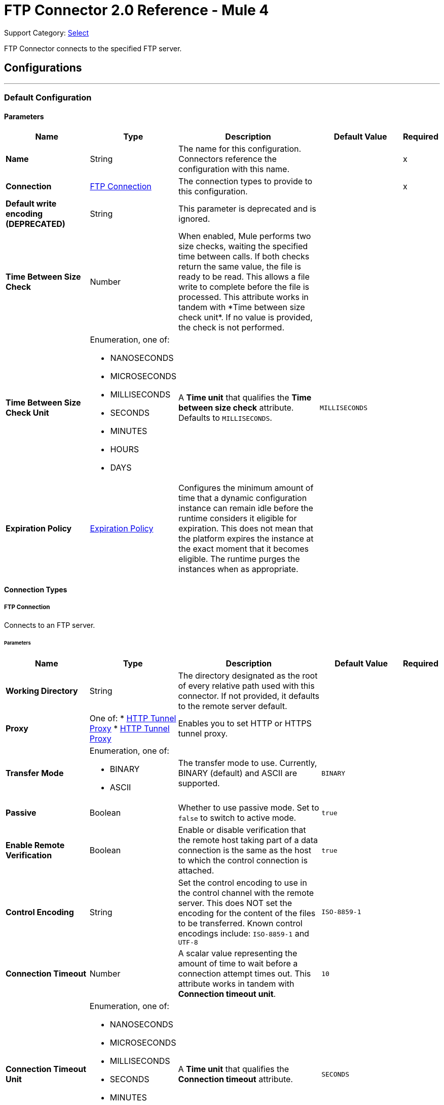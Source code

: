 = FTP Connector 2.0 Reference - Mule 4
:page-aliases: connectors::ftp/ftp-documentation.adoc

Support Category: https://www.mulesoft.com/legal/versioning-back-support-policy#anypoint-connectors[Select]

FTP Connector connects to the specified FTP server.


== Configurations
---
[[config]]
=== Default Configuration

==== Parameters
[%header,cols="20s,20a,35a,20a,5a"]
|===
| Name | Type | Description | Default Value | Required
|Name | String | The name for this configuration. Connectors reference the configuration with this name. | | x
| Connection a| <<config_connection, FTP Connection>>
 | The connection types to provide to this configuration. | | x
| Default write encoding (DEPRECATED) a| String |  +++This parameter is deprecated and is ignored.+++ |  |
| Time Between Size Check a| Number |  +++When enabled, Mule performs two size checks, waiting the specified time between calls. If both checks return the same value, the file is ready to be read. This allows a file write to complete before the file is processed. This attribute works in tandem with *Time between size check unit*. If no value is provided, the check is not performed. +++ |  |
| Time Between Size Check Unit a| Enumeration, one of:

** NANOSECONDS
** MICROSECONDS
** MILLISECONDS
** SECONDS
** MINUTES
** HOURS
** DAYS |  A *Time unit* that qualifies the *Time between size check* attribute.  Defaults to `MILLISECONDS`. |  `MILLISECONDS` |
| Expiration Policy a| <<ExpirationPolicy>> |  Configures the minimum amount of time that a dynamic configuration instance can remain idle before the runtime considers it eligible for expiration. This does not mean that the platform expires the instance at the exact moment that it becomes eligible. The runtime purges the instances when as appropriate. |  |
|===

==== Connection Types
[[config_connection]]
===== FTP Connection

Connects to an FTP server.

====== Parameters
[%header,cols="20s,20a,35a,20a,5a"]
|===
| Name | Type | Description | Default Value | Required
| Working Directory a| String |  The directory designated as the root of every relative path used with this connector. If not provided, it defaults to the remote server default. |  |
| Proxy a| One of:
* <<HttpTunnelProxy>>
* <<HttpsTunnelProxy>> |  +++Enables you to set HTTP or HTTPS tunnel proxy.+++ |  |
| Transfer Mode a| Enumeration, one of:

** BINARY
** ASCII |  The transfer mode to use. Currently, BINARY (default) and ASCII are supported. |  `BINARY` |
| Passive a| Boolean |  Whether to use passive mode. Set to `false` to switch to active mode.  |  `true` |
| Enable Remote Verification a| Boolean |  Enable or disable verification that the remote host taking part of a data connection is the same as the host to which the control connection is attached. | `true` |
| Control Encoding a| String |  Set the control encoding to use in the control channel with the remote server. This does NOT set the encoding for the content of the files to be transferred.  Known control encodings include:  `ISO-8859-1` and `UTF-8`  |  `ISO-8859-1` |
| Connection Timeout a| Number |  A scalar value representing the amount of time to wait before a connection attempt times out. This attribute works in tandem with *Connection timeout unit*. |  `10` |
| Connection Timeout Unit a| Enumeration, one of:

** NANOSECONDS
** MICROSECONDS
** MILLISECONDS
** SECONDS
** MINUTES
** HOURS
** DAYS |  A *Time unit* that qualifies the *Connection timeout* attribute. |  `SECONDS` |
| Response Timeout a| Number |  A scalar value representing the amount of time to wait before a request for data times out. This attribute works in tandem with *Response timeout unit*. |  `10` |
| Response Timeout Unit a| Enumeration, one of:

** NANOSECONDS
** MICROSECONDS
** MILLISECONDS
** SECONDS
** MINUTES
** HOURS
** DAYS |  A *Time unit* that qualifies the *Response timeout unit* attribute.  |  `SECONDS` |
| Host a| String |  The FTP server host, such as `www.mulesoft.com`, `localhost`, or `192.168.0.1`, and so on. |  | x
| Port a| Number |  The port number of the FTP server to which to connect. |  `21` |
| Username a| String |  Username for the FTP Server. Required if the server is authenticated. |  |
| Password a| String |  Password for the FTP Server. Required if the server is authenticated. |  |
| Reconnection a| <<Reconnection>> |  When the application is deployed, a connectivity test is performed on all connectors. If set to `true`, deployment fails if the test doesn't pass after exhausting the associated reconnection strategy. |  |
| Pooling Profile a| <<PoolingProfile>> |  Characteristics of the connection pool. |  |
|===

== Operations

* <<copy>>
* <<createDirectory>>
* <<delete>>
* <<list>>
* <<move>>
* <<read>>
* <<rename>>
* <<write>>

=== Associated Sources
* <<listener>>

[[copy]]
=== Copy
`<ftp:copy>`

Copies the file or directory specified in *Source Path* into the *Target Path*. The source path can be either a file or a directory. If it points to a directory, then it is copied recursively.

If the target path doesn't exist, and neither does its parent, then a parent folder is created if *Create parent directories* is set to `true`. If *Create parent directories* is set to `false`, then an `FTP:ILLEGAL_PATH` error is thrown.

If *Overwrite* is set to `true` and the target file already exists, then the target file is overwritten. Otherwise, an `FTP:FILE_ALREADY_EXISTS` error is thrown.

==== Parameters
[%header,cols="20s,20a,35a,20a,5a"]
|===
| Name | Type | Description | Default Value | Required
| Configuration | String | The name of the configuration to use. | | x
| Source Path a| String |  The path to the file to be copied. |  | x
| Target Path a| String |  The target directory where the file is going to be copied. |  | x
| Create Parent Directories a| Boolean |  Whether or not to attempt creating any parent directories that don't exist. |  `true` |
| Overwrite a| Boolean |  Whether or not to overwrite the file if the target destination already exists. |  `false` |
| Rename To a| String |  The new name for the copied file. If not provided, original file name is kept. |  |
| Reconnection Strategy a| * <<reconnect>>
* <<reconnect-forever>> |  A retry strategy in case of connectivity errors. |  |
|===


=== For Configurations
* <<config>>

==== Throws
* FTP:FILE_ALREADY_EXISTS
* FTP:RETRY_EXHAUSTED
* FTP:ILLEGAL_PATH
* FTP:CONNECTIVITY


[[createDirectory]]
=== Create Directory
`<ftp:create-directory>`

Creates a new directory on *Directory path*.

==== Parameters
[%header,cols="20s,20a,35a,20a,5a"]
|===
| Name | Type | Description | Default Value | Required
| Configuration | String | The name of the configuration to use. | | x
| Directory Path a| String |  The name for the new directory. |  | x
| Reconnection Strategy a| * <<reconnect>>
* <<reconnect-forever>> |  A retry strategy in case of connectivity errors. |  |
|===


=== For Configurations
* <<config>>

==== Throws
* FTP:FILE_ALREADY_EXISTS
* FTP:RETRY_EXHAUSTED
* FTP:ILLEGAL_PATH
* FTP:ACCESS_DENIED
* FTP:CONNECTIVITY


[[delete]]
=== Delete
`<ftp:delete>`

Deletes the file that is pointed to by the path, provided the file isn't locked.

==== Parameters
[%header,cols="20s,20a,35a,20a,5a"]
|===
| Name | Type | Description | Default Value | Required
| Configuration | String | The name of the configuration to use. | | x
| Path a| String |  The path to the file to delete. |  | x
| Reconnection Strategy a| * <<reconnect>>
* <<reconnect-forever>> |  A retry strategy in case of connectivity errors. |  |
|===


=== For Configurations
* <<config>>

==== Throws
* FTP:RETRY_EXHAUSTED
* FTP:ILLEGAL_PATH
* FTP:ACCESS_DENIED
* FTP:CONNECTIVITY


[[list]]
=== List
`<ftp:list>`

Lists all the files in the *Directory path* that match the given matcher. If the listing encounters a directory, the output list will include its contents, depending on the value of the recursive parameter.

==== Parameters
[%header,cols="20s,20a,35a,20a,5a"]
|===
| Name | Type | Description | Default Value | Required
| Configuration | String | The name of the configuration to use. | | x
| Directory Path a| String |  The path to the directory to list. |  | x
| Recursive a| Boolean |  Whether to include the contents of subdirectories.  |  `false` |
| File Matching Rules a| <<matcher>> |  A matcher used to filter the output list. |  |
| Time Between Size Check a| Number |  |  |
| Time Between Size Check Unit a| Enumeration, one of:

** NANOSECONDS
** MICROSECONDS
** MILLISECONDS
** SECONDS
** MINUTES
** HOURS
** DAYS |  |  |
| Streaming Strategy a| * <<repeatable-in-memory-iterable>>
* <<repeatable-file-store-iterable>>
* non-repeatable-iterable |  Configure to use repeatable streams. |  |
| Target Variable a| String |  The name of a variable to store the operation's output. |  |
| Target Value a| String |  An expression to evaluate against the operation's output and then store the expression's outcome in the target variable. |  `#[payload]` |
| Reconnection Strategy a| * <<reconnect>>
* <<reconnect-forever>> |  A retry strategy in case of connectivity errors. |  |
|===

==== Output
[%autowidth.spread]
|===
|Type |Array of Message of payload and [<<FtpFileAttributes>>] attributes.
|===

=== For Configurations
* <<config>>

==== Throws
* FTP:ILLEGAL_PATH
* FTP:ACCESS_DENIED


[[move]]
=== Move
`<ftp:move>`

Moves the file or directory from the *Source Path* into the *Target Path*. The source path can be either a file or a directory. If it points to a directory, then it will be moved recursively.

If the target path doesn't exist, and neither does its parent, then a parent folder is created if *Create parent directories* is set to `true`. If *Create parent directories*  is set to `false`, then an `FTP:ILLEGAL_PATH` error is thrown.

If the target file already exists, then it will be overwritten if *Overwrite* is set to `true`. If *Overwrite* is set to `false`, an `FTP:FILE_ALREADY_EXISTS` error will be thrown.


==== Parameters
[%header,cols="20s,20a,35a,20a,5a"]
|===
| Name | Type | Description | Default Value | Required
| Configuration | String | The name of the configuration to use. | | x
| Source Path a| String |  The path to the file to be copied. |  | x
| Target Path a| String |  The target directory. |  | x
| Create Parent Directories a| Boolean |  Whether or not to attempt creating any parent directories that don't exist. |  `true` |
| Overwrite a| Boolean |  Whether or not to overwrite the file if the target destination already exists.|  `false` |
| Rename To a| String |  The new name for the moved file. If not provided, the original file name is kept. |  |
| Reconnection Strategy a| * <<reconnect>>
* <<reconnect-forever>> |  A retry strategy in case of connectivity errors. |  |
|===


=== For Configurations
* <<config>>

==== Throws
* FTP:FILE_ALREADY_EXISTS
* FTP:RETRY_EXHAUSTED
* FTP:ILLEGAL_PATH
* FTP:CONNECTIVITY


[[read]]
=== Read
`<ftp:read>`

Obtains the content and metadata of a file at a specified path. The operation itself returns a Message with a payload that is an input stream with the file's content, and the metadata is represented as an `FtpFileAttributes` object that's placed as the message's `Message#getAttributes()` attributes.

If the lock parameter is set to `true`, then a file system-level lock is placed on the file until the input stream this operation returns is closed or fully consumed. Because the lock is actually provided by the host file system, its behavior might change depending on the mounted drive and the operation system on which Mule is running. Take that into consideration before relying on this lock.

This method also makes a best effort to determine the MIME type of the file being read by using the file’s extension to make an educated guess. You can also use the output *Encoding* and output *MIME Type* optional parameters to force the encoding and MIME type.


==== Parameters
[%header,cols="20s,20a,35a,20a,5a"]
|===
| Name | Type | Description | Default Value | Required
| Configuration | String | The name of the configuration to use. | | x
| File Path a| String |  The path to the file to be read. |  | x
| Lock a| Boolean |  Whether or not to lock the file.  |  `false` |
| Time Between Size Check a| Number |  |  |
| Time Between Size Check Unit a| Enumeration, one of:

** NANOSECONDS
** MICROSECONDS
** MILLISECONDS
** SECONDS
** MINUTES
** HOURS
** DAYS |  |  |
| Output Mime Type a| String |  The MIME type of the payload that this operation outputs. |  |
| Output Encoding a| String |  The encoding of the payload that this operation outputs. |  |
| Streaming Strategy a| * <<repeatable-in-memory-stream>>
* <<repeatable-file-store-stream>>
* non-repeatable-stream |  Configure to use repeatable streams. |  |
| Target Variable a| String |  The name of a variable to store the operation's output. |  |
| Target Value a| String |  An expression to evaluate against the operation's output and store the expression outcome in the target variable. |  `#[payload]` |
| Reconnection Strategy a| * <<reconnect>>
* <<reconnect-forever>> |  A retry strategy in case of connectivity errors. |  |
|===

==== Output
[%autowidth.spread]
|===
|Type |Binary
| Attributes Type a| <<FtpFileAttributes>>
|===

=== For Configurations
* <<config>>

==== Throws
* FTP:FILE_LOCK
* FTP:RETRY_EXHAUSTED
* FTP:ILLEGAL_PATH
* FTP:ACCESS_DENIED
* FTP:CONNECTIVITY


[[rename]]
=== Rename
`<ftp:rename>`

Renames the file to which the path points to the value provided in the New Name parameter. This argument should not contain any path separator, or an FTP:ILLEGAL_PATH error will be thrown.

==== Parameters
[%header,cols="20s,20a,35a,20a,5a"]
|===
| Name | Type | Description | Default Value | Required
| Configuration | String | The name of the configuration to use. | | x
| Path a| String |  The path to the file to be renamed. |  | x
| New Name a| String |  The file's new name. |  | x
| Overwrite a| Boolean |  Whether or not to overwrite the file if the target destination already exists. |  `false` |
| Reconnection Strategy a| * <<reconnect>>
* <<reconnect-forever>> |  A retry strategy in case of connectivity errors. |  |
|===


=== For Configurations
* <<config>>

==== Throws
* FTP:FILE_ALREADY_EXISTS
* FTP:RETRY_EXHAUSTED
* FTP:ILLEGAL_PATH
* FTP:ACCESS_DENIED
* FTP:CONNECTIVITY


[[write]]
=== Write
`<ftp:write>`

Writes the content into the file the path points to.

If the directory to which the file is attempting to be written doesn’t exist, then the operation will either throw an FTP:ILLEGAL_PATH error, or create a new folder, depending on the value of *Create parent directories*. If the file already exists, then the behavior depends on the supplied mode.

This operation also supports locking depending on the value of the lock argument, and follows the same rules and considerations as described in the read operation.

==== Parameters
[%header,cols="20s,20a,35a,20a,5a"]
|===
| Name | Type | Description | Default Value | Required
| Configuration | String | The name of the configuration to use. | | x
| Path a| String |  The path of the file to be written to. |  | x
| Content a| Binary |  The content to be written into the file. Defaults to the current Message payload. |  `#[payload]` |
| Encoding (DEPRECATED) a| String |  When content is a String, this attribute specifies the encoding to use when writing. If not set, then it defaults to `FileConnectorConfig#getDefaultWriteEncoding()`. |  |
| Create Parent Directories a| Boolean |  Whether or not to attempt creating any parent directories that don't exist. |  `true` |
| Lock a| Boolean | Whether or not to lock the file.  |  `false` |
| Write Mode a| Enumeration, one of:

** OVERWRITE
** APPEND
** CREATE_NEW |  A file *Write Mode*.  |  `OVERWRITE` |
| Reconnection Strategy a| * <<reconnect>>
* <<reconnect-forever>> |  A retry strategy in case of connectivity errors. |  |
|===


=== For Configurations
* <<config>>

==== Throws
* FTP:FILE_LOCK
* FTP:ILLEGAL_CONTENT
* FTP:FILE_ALREADY_EXISTS
* FTP:RETRY_EXHAUSTED
* FTP:ILLEGAL_PATH
* FTP:ACCESS_DENIED
* FTP:CONNECTIVITY


== Sources

[[listener]]
=== On New or Updated File
`<ftp:listener>`

Polls a directory and looks for files that have been created in it. One message is generated for each file that is found.

The key part of this functionality is how to determine that a file is actually new. There are three strategies for that:

* Set the *Auto delete* parameter to `true` to delete each file after it is processed, which causes all files obtained in the next poll to be necessarily new.
* Set the *Move to directory* parameter to move each file to a different directory after it is processed, which achieves the same effect as *Auto delete* but without losing the file.
* Use *Watermark enabled* to pick only files that have been created or updated after the last poll was executed.

You can also use a matcher for additional filtering of files.

==== Parameters
[%header,cols="20s,20a,35a,20a,5a"]
|===
| Name | Type | Description | Default Value | Required
| Configuration | String | The name of the configuration to use. | | x
| Directory a| String |  The directory that contains polled files. |  |
| Recursive a| Boolean |  Whether or not to also poll files contained in subdirectories. |  `true` |
| Matcher a| <<matcher>> |  A matcher used to filter events on files that do not meet the matcher's criteria. |  |
| Watermark Enabled a| Boolean |  Controls whether or not to do watermarking, and if so, if the watermark should consider the file's modification or creation timestamps. |  `false` |
| Time Between Size Check a| Number |  Wait time (in milliseconds) between size checks to determine if a file is ready to be read. This allows a file write to complete before processing. You can disable this feature by omitting a value. When enabled, Mule performs two size checks, waiting the specified time between calls. If both checks return the same value, the file is ready to be read. |  |
| Time Between Size Check Unit a| Enumeration, one of:

** NANOSECONDS
** MICROSECONDS
** MILLISECONDS
** SECONDS
** MINUTES
** HOURS
** DAYS |  A *Time unit* that qualifies the *Time between size check* attribute. |  |
| Output Mime Type a| String |  The MIME type of the payload that this operation outputs. |  |
| Output Encoding a| String |  The encoding of the payload that this operation outputs. |  |
| Primary Node Only a| Boolean |  Whether this source should be executed only on the primary node when running in a Cluster. |  |
| Scheduling Strategy a| scheduling-strategy |  Configures the scheduler that triggers the polling. |  | x
| Streaming Strategy a| * <<repeatable-in-memory-stream>>
* <<repeatable-file-store-stream>>
* non-repeatable-stream |  Configure to use repeatable streams. |  |
| Redelivery Policy a| <<RedeliveryPolicy>> |  Defines a policy for processing the redelivery of the same message. |  |
| Reconnection Strategy a| * <<reconnect>>
* <<reconnect-forever>> |  A retry strategy in case of connectivity errors. |  |
| Auto Delete a| Boolean |  Whether or not each file should be deleted after processing. |  `false` |
| Move To Directory a| String |  If provided, each processed file will be moved to a directory pointed to by this path. |  |
| Rename To a| String |  This parameter works in tandem with *Move to directory*. Use this parameter to enter the name under which the file should be moved. Do not set this parameter if *Move to directory* hasn't been set as well. |  |
| Apply Post Action When Failed a| Boolean |  Whether any of the post actions (autoDelete and moveToDirectory) should also be applied in case the file failed to be processed. If set to `false`, no failed files will be moved or deleted. |  `true` |
| Overwrite a| Boolean | Enables you to overwrite the target file when the destination file has the same name. | `false`|
|===

==== Output
[%autowidth.spread]
|===
|Type |Binary
| Attributes Type a| <<FtpFileAttributes>>
|===

=== For Configurations
* <<config>>



== Types
[[Reconnection]]
=== Reconnection

[%header,cols="20s,25a,30a,15a,10a"]
|===
| Field | Type | Description | Default Value | Required
| Fails Deployment a| Boolean | When the application is deployed, a connectivity test is performed on all connectors. If set to `true`, deployment fails if the test doesn't pass after exhausting the associated reconnection strategy. |  |
| Reconnection Strategy a| * <<reconnect>>
* <<reconnect-forever>> | The reconnection strategy to use. |  |
|===

[[reconnect]]
=== Reconnect

[%header%autowidth.spread]
|===
| Field | Type | Description | Default Value | Required
| Frequency a| Number | How often in milliseconds to reconnect. | |
| Count a| Number | How many reconnection attempts to make. | |
| blocking |Boolean |If false, the reconnection strategy runs in a separate, non-blocking thread. Note: This field is configurable only in XML. |true |
|===

[[reconnect-forever]]
=== Reconnect Forever

[%header%autowidth.spread]
|===
| Field | Type | Description | Default Value | Required
| Frequency a| Number | How often in milliseconds to reconnect. | |
| blocking |Boolean |If false, the reconnection strategy runs in a separate, non-blocking thread. Note: This field is configurable only in XML. |true |
|===


[[PoolingProfile]]
=== Pooling Profile 

The natural behavior of the connection pooling mechanism is to avoid creating connections all the time. The mechanism does not actually close managed connections; instead, the pool retrieves released connections and keeps them active for reuse when a user needs them.

[%header,cols="20s,25a,30a,15a,10a"]
|===
| Field | Type | Description | Default Value | Required
| Max Active a| Number | Controls the maximum number of Mule components that can be borrowed from a session at one time. When set to a negative value, there is no limit to the number of components that can be active at one time. When maxActive is exceeded, the pool is said to be exhausted. |  |
| Max Idle a| Number | Controls the maximum number of Mule components that can sit idle in the pool at any time. When set to a negative value, there is no limit to the number of Mule components that can be idle at one time. |  |
| Max Wait a| Number | Specifies the number of milliseconds to wait for a pooled component to become available when the pool is exhausted and the *Exhausted action* is set to `WHEN_EXHAUSTED_WAIT`. |  |
| Min Eviction Millis a| Number | Determines the minimum amount of time an object can sit idle in the pool before it is eligible for eviction. When non-positive, no objects will be evicted from the pool due to idle time alone. |  |
| Eviction Check Interval Millis a| Number | Specifies the number of milliseconds between runs of the object evictor. When non-positive, no object evictor is executed. |  |
| Exhausted Action a| Enumeration, one of:

** WHEN_EXHAUSTED_GROW
** WHEN_EXHAUSTED_WAIT
** WHEN_EXHAUSTED_FAIL a| Specifies the behavior of the Mule component pool when the pool is exhausted. Possible values are:

* WHEN_EXHAUSTED_FAIL +
Throws a `NoSuchElementException`.
* WHEN_EXHAUSTED_WAIT +
Blocks by invoking `Object.wait(long)` until a new or idle object is available.
* WHEN_EXHAUSTED_GROW +
Creates a new Mule instance and returns it, essentially making *Max active* meaningless.

If a positive *Max wait* value is supplied, it will block for that many milliseconds at most, after which a `NoSuchElementException` will be thrown. If maxThreadWait is a negative value, it will block indefinitely. |  |
| Initialisation Policy a| Enumeration, one of:

** INITIALISE_NONE
** INITIALISE_ONE
** INITIALISE_ALL a| Determines how components in a pool should be initialized. The possible values are:

* INITIALISE_NONE +
Will not load any components into the pool on startup.
* INITIALISE_ONE +
Will load one initial component into the pool on startup.
* INITIALISE_ALL +
Will load all components in the pool on startup. |  |
|===

[[ExpirationPolicy]]
=== Expiration Policy

[%header,cols="20s,25a,30a,15a,10a"]
|===
| Field | Type | Description | Default Value | Required
| Max Idle Time a| Number | A scalar time value for the maximum amount of time a dynamic configuration instance should be allowed to be idle before it's considered eligible for expiration. |  |
| Time Unit a| Enumeration, one of:

** NANOSECONDS
** MICROSECONDS
** MILLISECONDS
** SECONDS
** MINUTES
** HOURS
** DAYS | A time unit that qualifies the maxIdleTime attribute. |  |
|===

[[FtpFileAttributes]]
=== Ftp File Attributes

[%header,cols="20s,25a,30a,15a,10a"]
|===
| Field | Type | Description | Default Value | Required
| Timestamp a| DateTime |  |  |
| Name a| String |  |  | x
| Size a| Number |  |  | x
| Regular File a| Boolean |  | false |
| Directory a| Boolean |  | false |
| Symbolic Link a| Boolean |  | false |
| Path a| String |  |  | x
| File Name a| String |  |  | x
|===

[[matcher]]
=== Matcher

[%header,cols="20s,25a,30a,15a,10a"]
|===
| Field | Type | Description | Default Value | Required
| Timestamp Since a| DateTime | Files created before this date are rejected.
 If no creation date is available, the file will be processed. Any timezone specification in this value is ignored and the Mule server’s time zone is used instead. |  |
| Timestamp Until a| DateTime | Files created after this date are rejected.
 If no creation date is available, the file will be processed. Any timezone specification in this value is ignored and the Mule server’s time zone is used instead. |  |
| Not Updated In The Last a| Number | Minimum time that should pass since a file was updated in order for it to not be rejected. This attribute works in tandem with #timeUnit. |  |
| Updated In The Last a| Number | Maximum time that should pass since a file was updated in order to not be rejected. This attribute works in tandem with #timeUnit. |  |
| Time Unit a| Enumeration, one of:

** NANOSECONDS
** MICROSECONDS
** MILLISECONDS
** SECONDS
** MINUTES
** HOURS
** DAYS | A #notUpdatedInTheLast attributes.

 Defaults to SECONDS | SECONDS |
| Case Sensitive a| Boolean | Enables you to configure an external file system matcher as case sensitive or insensitive. | true |  
| Filename Pattern a| String |  |  |
| Path Pattern a| String |  |  |
| Directories a| Enumeration, one of:

** REQUIRE
** INCLUDE
** EXCLUDE |  | INCLUDE |
| Regular Files a| Enumeration, one of:

** REQUIRE
** INCLUDE
** EXCLUDE |  | INCLUDE |
| Sym Links a| Enumeration, one of:

** REQUIRE
** INCLUDE
** EXCLUDE |  | INCLUDE |
| Min Size a| Number |  |  |
| Max Size a| Number |  |  |
|===

[[repeatable-in-memory-stream]]
=== Repeatable In Memory Stream

[%header,cols="20s,25a,30a,15a,10a"]
|===
| Field | Type | Description | Default Value | Required
| Initial Buffer Size a| Number | The amount of memory to allocate to consume the stream and provide random access to it. If the stream contains more data than can be fit into this buffer, then the buffer expands according to the *Buffer size increment* attribute, with an upper limit of maxInMemorySize. |  |
| Buffer Size Increment a| Number | This is by how much the buffer size expands if it exceeds its initial size. Setting a value of zero or lower means that the buffer should not expand, meaning that a `STREAM_MAXIMUM_SIZE_EXCEEDED` error is raised when the buffer gets full. |  |
| Max Buffer Size a| Number | The maximum amount of memory to use. If more than that is used then a `STREAM_MAXIMUM_SIZE_EXCEEDED` error is raised. A value lower than, or equal to, zero means no limit. |  |
| Buffer Unit a| Enumeration, one of:

** BYTE
** KB
** MB
** GB | The unit in which all these attributes are expressed. |  |
|===

[[repeatable-file-store-stream]]
=== Repeatable File Store Stream

[%header,cols="20s,25a,30a,15a,10a"]
|===
| Field | Type | Description | Default Value | Required
| In Memory Size a| Number | Defines the maximum memory that the stream should use to keep data in memory. If more than that is consumed then it will start to buffer the content on disk. |  |
| Buffer Unit a| Enumeration, one of:

** BYTE
** KB
** MB
** GB | The unit in which maxInMemorySize is expressed. |  |
|===

[[RedeliveryPolicy]]
=== Redelivery Policy

[%header,cols="20s,25a,30a,15a,10a"]
|===
| Field | Type | Description | Default Value | Required
| Max Redelivery Count a| Number | The maximum number of times a message can be redelivered and processed unsuccessfully before triggering a process-failed-message. |  |
| Use Secure Hash a| Boolean | Whether to use a secure hash algorithm to identify a redelivered message. |  |
| Message Digest Algorithm a| String | The secure hashing algorithm to use. If not set, the default is SHA-256. | `SHA-256`  |
| Id Expression a| String | Defines one or more expressions to use to determine when a message has been redelivered. This property may only be set if *Use secure hash* is false. |  |
| Object Store a| Object Store | The object store where the redelivery counter for each message is going to be stored. |  |
|===

[[repeatable-in-memory-iterable]]
=== Repeatable In Memory Iterable

[%header,cols="20s,25a,30a,15a,10a"]
|===
| Field | Type | Description | Default Value | Required
| Initial Buffer Size a| Number | The amount of instances that is initially be allowed to be kept in memory to consume the stream and provide random access to it. If the stream contains more data than can fit into this buffer, then the buffer expands according to the *Buffer size increment* attribute, with an upper limit of maxInMemorySize. Default value is 100 instances. | 100  |
| Buffer Size Increment a| Number | This is by how much the buffer size expands if it exceeds its initial size. Setting a value of zero or lower means that the buffer should not expand, meaning that a `STREAM_MAXIMUM_SIZE_EXCEEDED` error is raised when the buffer gets full. Default value is 100 instances. | 100  |
| Max Buffer Size a| Number | The maximum amount of memory to use. If more than that is used then a `STREAM_MAXIMUM_SIZE_EXCEEDED` error is raised. A value lower than, or equal to, zero means no limit. |  |
|===

[[repeatable-file-store-iterable]]
=== Repeatable File Store Iterable

[%header,cols="20s,25a,30a,15a,10a"]
|===
| Field | Type | Description | Default Value | Required
| In Memory Objects a| Number | The maximum amount of instances that will be kept in memory. If more than that is required, then it will start to buffer the content on disk. |  |
| Buffer Unit a| Enumeration, one of:

** BYTE
** KB
** MB
** GB | The unit in which maxInMemorySize is expressed |  |
|===

[[HttpTunnelProxy]]
=== HTTP Tunnel Proxy
[cols=".^20%,.^25%,.^30%,.^15%,.^10%", options="header"]
|===
| Field | Type | Description | Default Value | Required
| Host a| String | The FTP proxy server host, such as www.mulesoft.com, localhost, or 192.168.0.1, etc. |  |
| Port a| Number | Port number of the FTP proxy server to connect. |  |
| Username a| String | Username for the FTP proxy server. Required if the proxy server is authenticated. |  |
| Password a| String | Password for the FTP proxy server. Required if the proxy server is authenticated. |  |
|===

[[HttpsTunnelProxy]]
=== HTTP Tunnel Proxy

[cols=".^20%,.^25%,.^30%,.^15%,.^10%", options="header"]
|===
| Field | Type | Description | Default Value | Required
| Tls Context Factory a| <<Tls>> |  |  |
| Host a| String | The FTP proxy server host, such as www.mulesoft.com, localhost, or 192.168.0.1, etc. |  |
| Port a| Number | Port number of the FTP proxy server to connect. |  |
| Username a| String | Username for the FTP proxy server. Required if the proxy server is authenticated. |  |
| Password a| String | Password for the FTP proxy server. Required if the Proxy server is authenticated. |  |
|===


[[Tls]]
=== Tls
[cols=".^20%,.^25%,.^30%,.^15%,.^10%", options="header"]
|===
| Field | Type | Description | Default Value | Required
| Enabled Protocols a| String | A comma separated list of protocols enabled for this context. |  |
| Enabled Cipher Suites a| String | A comma separated list of cipher suites enabled for this context. |  |
| Trust Store a| <<TrustStore>> |  |  |
| Key Store a| <<KeyStore>> |  |  |
| Revocation Check a| * <<standard-revocation-check>>
* <<custom-ocsp-responder>>
* <<crl-file>> |  |  |
|===

[[TrustStore]]
=== Truststore
Configures the TLS truststore.

[cols=".^20%,.^25%,.^30%,.^15%,.^10%", options="header"]
|===
| Field | Type | Description | Default Value | Required
| Path a| String | Path to the truststore. Mule resolves the path relative to the current classpath and file system. |  |
| Password a| String | Password used to protect the truststore. |  |
| Type a| String | Type of truststore. |  |
| Algorithm a| String | Encryption algorithm that the truststore uses. |  |
| Insecure a| Boolean | If `true`, Mule stops performing certificate validations. Setting this to `true` can make connections vulnerable to attacks. |  |
|===

[[KeyStore]]
=== Key Store
Configures the keystore for the TLS protocol. The keystore you generate contains a private key and a public certificate.

[cols=".^20%,.^25%,.^30%,.^15%,.^10%", options="header"]
|===
| Field | Type | Description | Default Value | Required
| Path a| String | Path to the keystore. Mule resolves the path relative to the current classpath and file system, if possible. |  |
| Type a| String | Type of keystore used. |  |
| Alias a| String | Alias of the key to use when the keystore contains multiple private keys. By default, Mule uses the first key in the file. |  |
| Key Password a| String | Password used to protect the private key. |  |
| Password a| String | Password used to protect the key store. |  |
| Algorithm a| String | Encryption algorithm that the keystore uses. |  |
|===

[[standard-revocation-check]]
=== Standard Revocation Check

Configures standard revocation checks for TLS certificates.

[cols=".^20%,.^25%,.^30%,.^15%,.^10%", options="header"]
|===
| Field | Type | Description | Default Value | Required
| Only End Entities a| Boolean | Verify the last element of the certificate chain only. |  |
| Prefer Crls a| Boolean | Try CRL instead of OCSP first. |  |
| No Fallback a| Boolean | Do not use the secondary checking method, which is the method not specified in the Prefer Crls field. |  |
| Soft Fail a| Boolean | Avoid verification failure when the revocation server cannot be reached or is busy. |  |
|===

[[custom-ocsp-responder]]
=== Custom Ocsp Responder

Configures a custom OCSP responder for certification revocation checks.

[cols=".^20%,.^25%,.^30%,.^15%,.^10%", options="header"]
|===
| Field | Type | Description | Default Value | Required
| Url a| String | URL of the OCSP responder. |  |
| Cert Alias a| String | Alias of the signing certicate for the OCSP response. If specified, the alias must be in the truststore. |  |
|===

[[crl-file]]

=== Crl File
Specifies the location of the certification revocation list (CRL) file.

[cols=".^20%,.^25%,.^30%,.^15%,.^10%", options="header"]
|===
| Field | Type | Description | Default Value | Required
| Path a| String |Path to the CRL file. |  | 
|===

== See Also

* xref:release-notes::connector/connector-ftp.adoc[FTP Connector Release Notes]
* https://help.mulesoft.com[MuleSoft Help Center]
